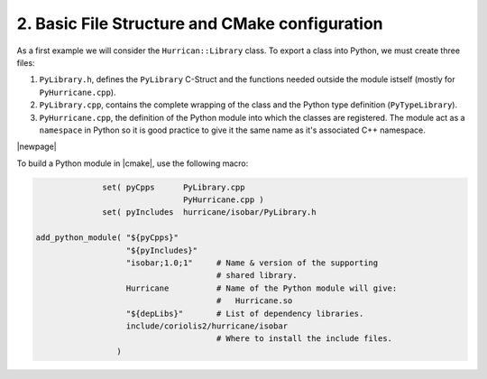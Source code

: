 .. -*- Mode: rst -*-


2. Basic File Structure and CMake configuration
=================================================

As a first example we will consider the ``Hurrican::Library``
class. To export a class into Python, we must create three files:

#. ``PyLibrary.h``, defines the ``PyLibrary`` C-Struct and the functions
   needed outside the module istself (mostly for ``PyHurricane.cpp``).

#. ``PyLibrary.cpp``, contains the complete wrapping of the class and
   the Python type definition (``PyTypeLibrary``).

#. ``PyHurricane.cpp``, the definition of the Python module into which
   the classes are registered. The module act as a ``namespace`` in
   Python so it is good practice to give it the same name as it's
   associated C++ namespace.

|newpage|

To build a Python module in |cmake|, use the following macro:

.. code-block:: cmake

                 set( pyCpps      PyLibrary.cpp
                                  PyHurricane.cpp )
                 set( pyIncludes  hurricane/isobar/PyLibrary.h

   add_python_module( "${pyCpps}"
                      "${pyIncludes}"
                      "isobar;1.0;1"     # Name & version of the supporting
                                         # shared library.
                      Hurricane          # Name of the Python module will give:
                                         #   Hurricane.so
                      "${depLibs}"       # List of dependency libraries.
                      include/coriolis2/hurricane/isobar
                                         # Where to install the include files.
                    )
